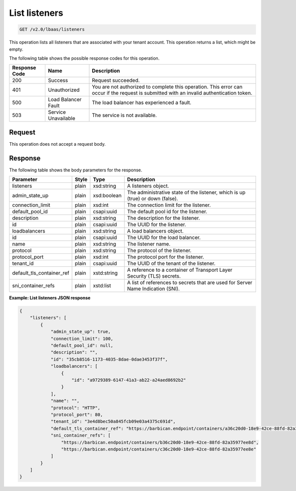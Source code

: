 .. _get-list-listeners-v2:

List listeners
~~~~~~~~~~~~~~

.. code::

    GET /v2.0/lbaas/listeners

This operation lists all listeners that are associated with your tenant
account. This operation returns a list, which might be empty.

The following table shows the possible response codes for this operation.

+---------+-----------------------+-------------------------------------------+
|Response | Name                  | Description                               |
|Code     |                       |                                           |
+=========+=======================+===========================================+
| 200     | Success               | Request succeeded.                        |
+---------+-----------------------+-------------------------------------------+
| 401     | Unauthorized          | You are not authorized to complete this   |
|         |                       | operation. This error can occur if the    |
|         |                       | request is submitted with an invalid      |
|         |                       | authentication token.                     |
+---------+-----------------------+-------------------------------------------+
| 500     | Load Balancer Fault   | The load balancer has experienced a fault.|
+---------+-----------------------+-------------------------------------------+
| 503     | Service Unavailable   | The service is not available.             |
+---------+-----------------------+-------------------------------------------+

Request
-------

This operation does not accept a request body.

Response
--------

The following table shows the body parameters for the response.

+---------------------------+-----------+-------------+------------------------------------------------------------------------------------+
| **Parameter**             | **Style** | Type        | Description                                                                        |
+===========================+===========+=============+====================================================================================+
| listeners                 | plain     | xsd:string  | A listeners object.                                                                |
+---------------------------+-----------+-------------+------------------------------------------------------------------------------------+
| admin_state_up            | plain     | xsd:boolean | The administrative state of the listener, which is up (true) or down (false).      |
+---------------------------+-----------+-------------+------------------------------------------------------------------------------------+
| connection_limit          | plain     | xsd:int     | The connection limit for the listener.                                             |
+---------------------------+-----------+-------------+------------------------------------------------------------------------------------+
| default_pool_id           | plain     | csapi:uuid  | The default pool id for the listener.                                              |
+---------------------------+-----------+-------------+------------------------------------------------------------------------------------+
| description               | plain     | xsd:string  | The description for the listener.                                                  |
+---------------------------+-----------+-------------+------------------------------------------------------------------------------------+
| id                        | plain     | csapi:uuid  | The UUID for the listener.                                                         |
+---------------------------+-----------+-------------+------------------------------------------------------------------------------------+
| loadbalancers             | plain     | xsd:string  | A load balancers object.                                                           |
+---------------------------+-----------+-------------+------------------------------------------------------------------------------------+
| id                        | plain     | csapi:uuid  | The UUID for the load balancer.                                                    |
+---------------------------+-----------+-------------+------------------------------------------------------------------------------------+
| name                      | plain     | xsd:string  | The listener name.                                                                 |
+---------------------------+-----------+-------------+------------------------------------------------------------------------------------+
| protocol                  | plain     | xsd:string  | The protocol of the listener.                                                      |
+---------------------------+-----------+-------------+------------------------------------------------------------------------------------+
| protocol_port             | plain     | xsd:int     | The protocol port for the listener.                                                |
+---------------------------+-----------+-------------+------------------------------------------------------------------------------------+
| tenant_id                 | plain     | csapi:uuid  | The UUID of the tenant of the listener.                                            |
+---------------------------+-----------+-------------+------------------------------------------------------------------------------------+
| default_tls_container_ref | plain     | xstd:string | A reference to a container of Transport Layer Security (TLS) secrets.              |
+---------------------------+-----------+-------------+------------------------------------------------------------------------------------+
| sni_container_refs        | plain     | xstd:list   | A list of references to secrets that are used for Server Name Indication (SNI).    |
+---------------------------+-----------+-------------+------------------------------------------------------------------------------------+

**Example: List listeners JSON response**

.. code::

    {
        "listeners": [
            {
                "admin_state_up": true,
                "connection_limit": 100,
                "default_pool_id": null,
                "description": "",
                "id": "35cb8516-1173-4035-8dae-0dae3453f37f",
                "loadbalancers": [
                    {
                        "id": "a9729389-6147-41a3-ab22-a24aed8692b2"
                    }
                ],
                "name": "",
                "protocol": "HTTP",
                "protocol_port": 80,
                "tenant_id": "3e4d8bec50a845fcb09e03a4375c691d",
                "default_tls_container_ref": "https://barbican.endpoint/containers/a36c20d0-18e9-42ce-88fd-82a35977ee8c",
                "sni_container_refs": [
                    "https://barbican.endpoint/containers/b36c20d0-18e9-42ce-88fd-82a35977ee8d",
                    "https://barbican.endpoint/containers/c36c20d0-18e9-42ce-88fd-82a35977ee8e"
                ]
            }
        ]
    }
